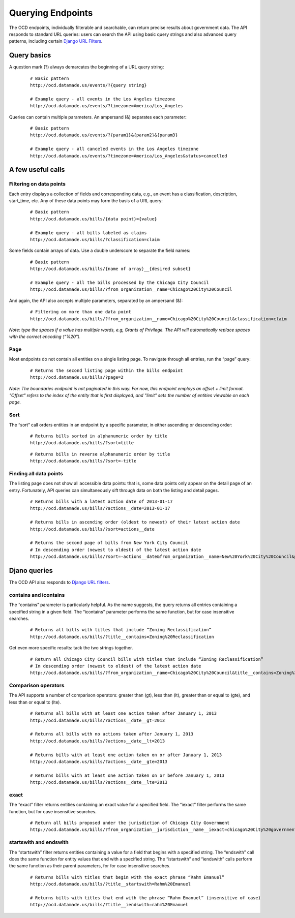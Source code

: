 Querying Endpoints
==================

The OCD endpoints, individually filterable and searchable, can return precise results about government data. The API responds to standard URL queries: users can search the API using basic query strings and also advanced query patterns, including certain `Django URL Filters <https://github.com/miki725/django-url-filter>`_.

Query basics
~~~~~~~~~~~~

A question mark (?) always demarcates the beginning of a URL query string: 

      ::

          # Basic pattern
          http://ocd.datamade.us/events/?{query string}

          # Example query - all events in the Los Angeles timezone
          http://ocd.datamade.us/events/?timezone=America/Los_Angeles
        

Queries can contain multiple parameters. An ampersand (&) separates each parameter:

      ::

          # Basic pattern
          http://ocd.datamade.us/events/?{param1}&{param2}&{param3}

          # Example query - all canceled events in the Los Angeles timezone
          http://ocd.datamade.us/events/?timezone=America/Los_Angeles&status=cancelled

A few useful calls
~~~~~~~~~~~~~~~~~~

Filtering on data points
########################

Each entry displays a collection of fields and corresponding data, e.g., an event has a classification, description, start_time, etc. Any of these data points may form the basis of a URL query:

    ::

        # Basic pattern
        http://ocd.datamade.us/bills/{data point}={value}

        # Example query - all bills labeled as claims 
        http://ocd.datamade.us/bills/?classification=claim



Some fields contain arrays of data. Use a double underscore to separate the field names: 

    ::

        # Basic pattern
        http://ocd.datamade.us/bills/{name of array}__{desired subset}

        # Example query - all the bills processed by the Chicago City Council
        http://ocd.datamade.us/bills/?from_organization__name=Chicago%20City%20Council

And again, the API also accepts multiple parameters, separated by an ampersand (&):

    :: 

        # Filtering on more than one data point
        http://ocd.datamade.us/bills/?from_organization__name=Chicago%20City%20Council&classification=claim


*Note: type the spaces if a value has multiple words, e.g, Grants of Privilege. The API will automatically replace spaces with the correct encoding (“%20").*

Page
####

Most endpoints do not contain all entities on a single listing page. To navigate through all entries, run the “page” query:

      ::

          # Returns the second listing page within the bills endpoint
          http://ocd.datamade.us/bills/?page=2 

*Note: The boundaries endpoint is not paginated in this way. For now, this endpoint employs an offset + limit format. "Offset" refers to the index of the entity that is first displayed, and "limit" sets the number of entities viewable on each page.*

Sort
####


The “sort” call orders entities in an endpoint by a specific parameter, in either ascending or descending order:

    :: 

        # Returns bills sorted in alphanumeric order by title
        http://ocd.datamade.us/bills/?sort=title 

    ::

        # Returns bills in reverse alphanumeric order by title
        http://ocd.datamade.us/bills/?sort=-title 

Finding all data points
#######################

The listing page does not show all accessible data points: that is, some data points only appear on the detail page of an entry. Fortunately, API queries can simultaneously sift through data on both the listing and detail pages.


    ::

        # Returns bills with a latest action date of 2013-01-17 
        http://ocd.datamade.us/bills/?actions__date=2013-01-17

        # Returns bills in ascending order (oldest to newest) of their latest action date
        http://ocd.datamade.us/bills/?sort=actions__date

        # Returns the second page of bills from New York City Council
        # In descending order (newest to oldest) of the latest action date
        http://ocd.datamade.us/bills/?sort=-actions__date&from_organization__name=New%20York%20City%20Council&page=2

Djano queries
~~~~~~~~~~~~~

The OCD API also responds to `Django URL filters <https://github.com/miki725/django-url-filter>`_.

contains and icontains
######################

The “contains” parameter is particularly helpful. As the name suggests, the query returns all entries containing a specified string in a given field. The “icontains” parameter performs the same function, but for case insensitive searches.

    :: 

        # Returns all bills with titles that include “Zoning Reclassification”
        http://ocd.datamade.us/bills/?title__contains=Zoning%20Reclassification 


Get even more specific results: tack the two strings together.

    :: 

        # Return all Chicago City Council bills with titles that include “Zoning Reclassification” 
        # In descending order (newest to oldest) of the latest action date
        http://ocd.datamade.us/bills/?from_organization__name=Chicago%20City%20Council&title__contains=Zoning%20Reclassification&sort=-actions__date

Comparison operators
####################


The API supports a number of comparison operators: greater than (gt), less than (lt), greater than or equal to (gte), and less than or equal to (lte).

    :: 

        # Returns all bills with at least one action taken after January 1, 2013
        http://ocd.datamade.us/bills/?actions__date__gt=2013

        # Returns all bills with no actions taken after January 1, 2013
        http://ocd.datamade.us/bills/?actions__date__lt=2013

        # Returns bills with at least one action taken on or after January 1, 2013
        http://ocd.datamade.us/bills/?actions__date__gte=2013

        # Returns bills with at least one action taken on or before January 1, 2013
        http://ocd.datamade.us/bills/?actions__date__lte=2013 

exact
#####

The “exact” filter returns entities containing an exact value for a specified field. The “iexact” filter performs the same function, but for case insensitive searches.

    :: 

        # Return all bills proposed under the jurisdiction of Chicago City Government
        http://ocd.datamade.us/bills/?from_organization__jurisdiction__name__iexact=chicago%20City%20government

startswith and endswith
#######################

The “startswith” filter returns entities containing a value for a field that begins with a specified string. The “endswith” call does the same function for entity values that end with a specified string. The “istartswith” and “iendswith” calls perform the same function as their parent parameters, for for case insensitive searches.

    ::

        # Returns bills with titles that begin with the exact phrase “Rahm Emanuel”
        http://ocd.datamade.us/bills/?title__startswith=Rahm%20Emanuel

        # Returns bills with titles that end with the phrase “Rahm Emanuel” (insensitive of case)
        http://ocd.datamade.us/bills/?title__iendswith=rahm%20Emanuel 
